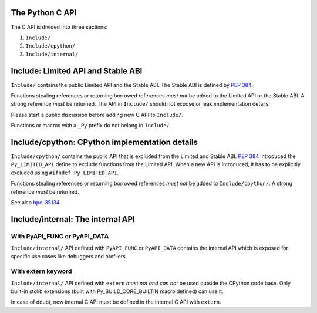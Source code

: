 The Python C API
================

The C API is divided into three sections:

1. ``Include/``
2. ``Include/cpython/``
3. ``Include/internal/``


Include: Limited API and Stable ABI
===================================

``Include/`` contains the public Limited API and the Stable ABI.  The
Stable ABI is defined by :pep:`384`.

Functions stealing references or returning borrowed references *must not*
be added to the Limited API or the Stable ABI.  A strong reference
*must* be returned.  The API in ``Include/`` should not expose or leak
implementation details.

Please start a public discussion before adding new C API to ``Include/``.

Functions or macros with a ``_Py`` prefix do not belong in ``Include/``.


Include/cpython: CPython implementation details
===============================================

``Include/cpython/`` contains the public API that is excluded from the
Limited and Stable ABI.  :pep:`384` introduced the ``Py_LIMITED_API``
define to exclude functions from the Limited API.  When a new API is
introduced, it has to be explicitly excluded using
``#ifndef Py_LIMITED_API``.

Functions stealing references or returning borrowed references *must not*
be added to ``Include/cpython/``.  A strong reference *must* be
returned.

See also `bpo-35134 <https://bugs.python.org/issue35134>`_.


Include/internal: The internal API
==================================


With PyAPI_FUNC or PyAPI_DATA
-----------------------------

``Include/internal/`` API defined with ``PyAPI_FUNC`` or ``PyAPI_DATA``
contains the internal API which is exposed for specific use cases like
debuggers and profilers.


With extern keyword
-------------------

``Include/internal/`` API defined with ``extern`` *must not and can not*
be used outside the CPython code base.  Only built-in stdlib extensions
(built with Py_BUILD_CORE_BUILTIN macro defined) can use it.

In case of doubt, new internal C API must be defined in the internal C
API with ``extern``.
